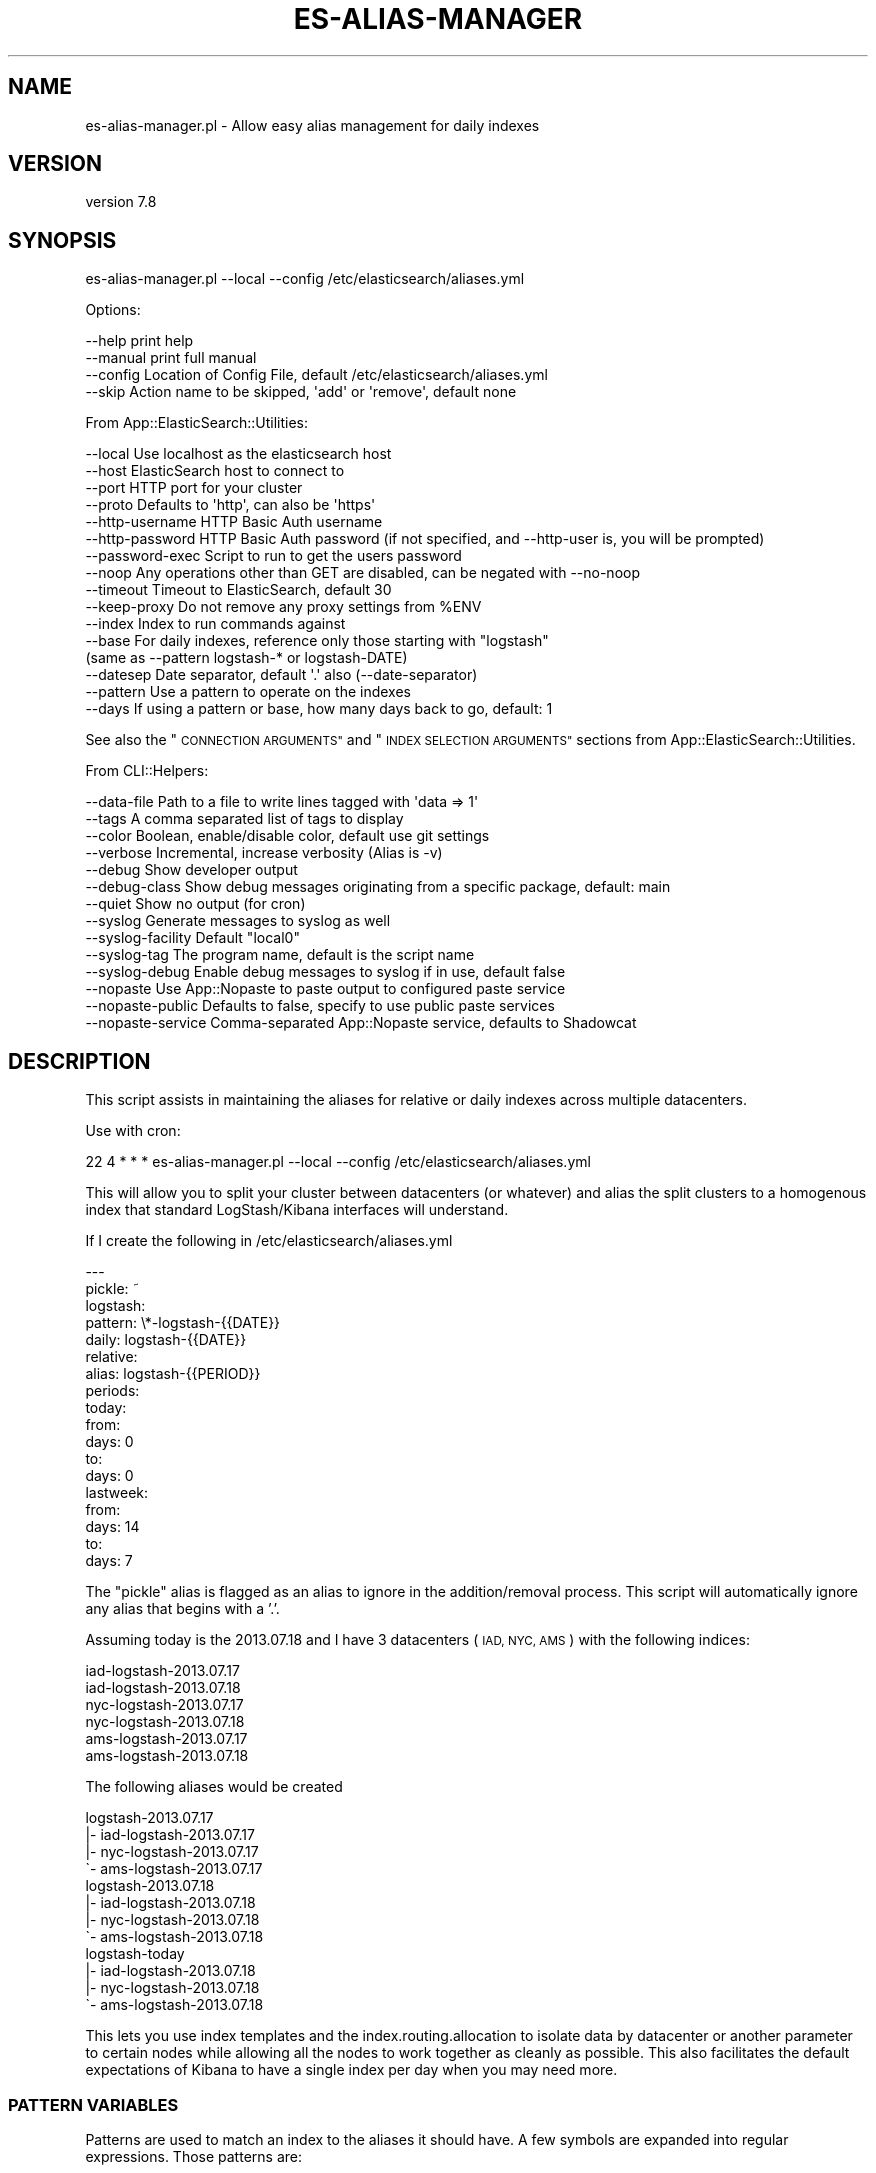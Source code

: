 .\" Automatically generated by Pod::Man 4.14 (Pod::Simple 3.40)
.\"
.\" Standard preamble:
.\" ========================================================================
.de Sp \" Vertical space (when we can't use .PP)
.if t .sp .5v
.if n .sp
..
.de Vb \" Begin verbatim text
.ft CW
.nf
.ne \\$1
..
.de Ve \" End verbatim text
.ft R
.fi
..
.\" Set up some character translations and predefined strings.  \*(-- will
.\" give an unbreakable dash, \*(PI will give pi, \*(L" will give a left
.\" double quote, and \*(R" will give a right double quote.  \*(C+ will
.\" give a nicer C++.  Capital omega is used to do unbreakable dashes and
.\" therefore won't be available.  \*(C` and \*(C' expand to `' in nroff,
.\" nothing in troff, for use with C<>.
.tr \(*W-
.ds C+ C\v'-.1v'\h'-1p'\s-2+\h'-1p'+\s0\v'.1v'\h'-1p'
.ie n \{\
.    ds -- \(*W-
.    ds PI pi
.    if (\n(.H=4u)&(1m=24u) .ds -- \(*W\h'-12u'\(*W\h'-12u'-\" diablo 10 pitch
.    if (\n(.H=4u)&(1m=20u) .ds -- \(*W\h'-12u'\(*W\h'-8u'-\"  diablo 12 pitch
.    ds L" ""
.    ds R" ""
.    ds C` ""
.    ds C' ""
'br\}
.el\{\
.    ds -- \|\(em\|
.    ds PI \(*p
.    ds L" ``
.    ds R" ''
.    ds C`
.    ds C'
'br\}
.\"
.\" Escape single quotes in literal strings from groff's Unicode transform.
.ie \n(.g .ds Aq \(aq
.el       .ds Aq '
.\"
.\" If the F register is >0, we'll generate index entries on stderr for
.\" titles (.TH), headers (.SH), subsections (.SS), items (.Ip), and index
.\" entries marked with X<> in POD.  Of course, you'll have to process the
.\" output yourself in some meaningful fashion.
.\"
.\" Avoid warning from groff about undefined register 'F'.
.de IX
..
.nr rF 0
.if \n(.g .if rF .nr rF 1
.if (\n(rF:(\n(.g==0)) \{\
.    if \nF \{\
.        de IX
.        tm Index:\\$1\t\\n%\t"\\$2"
..
.        if !\nF==2 \{\
.            nr % 0
.            nr F 2
.        \}
.    \}
.\}
.rr rF
.\" ========================================================================
.\"
.IX Title "ES-ALIAS-MANAGER 1"
.TH ES-ALIAS-MANAGER 1 "2020-09-16" "perl v5.32.0" "User Contributed Perl Documentation"
.\" For nroff, turn off justification.  Always turn off hyphenation; it makes
.\" way too many mistakes in technical documents.
.if n .ad l
.nh
.SH "NAME"
es\-alias\-manager.pl \- Allow easy alias management for daily indexes
.SH "VERSION"
.IX Header "VERSION"
version 7.8
.SH "SYNOPSIS"
.IX Header "SYNOPSIS"
es\-alias\-manager.pl \-\-local \-\-config /etc/elasticsearch/aliases.yml
.PP
Options:
.PP
.Vb 4
\&    \-\-help              print help
\&    \-\-manual            print full manual
\&    \-\-config            Location of Config File, default /etc/elasticsearch/aliases.yml
\&    \-\-skip              Action name to be skipped, \*(Aqadd\*(Aq or \*(Aqremove\*(Aq, default none
.Ve
.PP
From App::ElasticSearch::Utilities:
.PP
.Vb 10
\&    \-\-local         Use localhost as the elasticsearch host
\&    \-\-host          ElasticSearch host to connect to
\&    \-\-port          HTTP port for your cluster
\&    \-\-proto         Defaults to \*(Aqhttp\*(Aq, can also be \*(Aqhttps\*(Aq
\&    \-\-http\-username HTTP Basic Auth username
\&    \-\-http\-password HTTP Basic Auth password (if not specified, and \-\-http\-user is, you will be prompted)
\&    \-\-password\-exec Script to run to get the users password
\&    \-\-noop          Any operations other than GET are disabled, can be negated with \-\-no\-noop
\&    \-\-timeout       Timeout to ElasticSearch, default 30
\&    \-\-keep\-proxy    Do not remove any proxy settings from %ENV
\&    \-\-index         Index to run commands against
\&    \-\-base          For daily indexes, reference only those starting with "logstash"
\&                     (same as \-\-pattern logstash\-* or logstash\-DATE)
\&    \-\-datesep       Date separator, default \*(Aq.\*(Aq also (\-\-date\-separator)
\&    \-\-pattern       Use a pattern to operate on the indexes
\&    \-\-days          If using a pattern or base, how many days back to go, default: 1
.Ve
.PP
See also the \*(L"\s-1CONNECTION ARGUMENTS\*(R"\s0 and \*(L"\s-1INDEX SELECTION ARGUMENTS\*(R"\s0 sections from App::ElasticSearch::Utilities.
.PP
From CLI::Helpers:
.PP
.Vb 10
\&    \-\-data\-file         Path to a file to write lines tagged with \*(Aqdata => 1\*(Aq
\&    \-\-tags              A comma separated list of tags to display
\&    \-\-color             Boolean, enable/disable color, default use git settings
\&    \-\-verbose           Incremental, increase verbosity (Alias is \-v)
\&    \-\-debug             Show developer output
\&    \-\-debug\-class       Show debug messages originating from a specific package, default: main
\&    \-\-quiet             Show no output (for cron)
\&    \-\-syslog            Generate messages to syslog as well
\&    \-\-syslog\-facility   Default "local0"
\&    \-\-syslog\-tag        The program name, default is the script name
\&    \-\-syslog\-debug      Enable debug messages to syslog if in use, default false
\&    \-\-nopaste           Use App::Nopaste to paste output to configured paste service
\&    \-\-nopaste\-public    Defaults to false, specify to use public paste services
\&    \-\-nopaste\-service   Comma\-separated App::Nopaste service, defaults to Shadowcat
.Ve
.SH "DESCRIPTION"
.IX Header "DESCRIPTION"
This script assists in maintaining the aliases for relative or daily indexes across multiple datacenters.
.PP
Use with cron:
.PP
.Vb 1
\&    22 4 * * * es\-alias\-manager.pl \-\-local \-\-config /etc/elasticsearch/aliases.yml
.Ve
.PP
This will allow you to split your cluster between datacenters (or whatever) and alias the split clusters
to a homogenous index that standard LogStash/Kibana interfaces will understand.
.PP
If I create the following in /etc/elasticsearch/aliases.yml
.PP
.Vb 10
\&    \-\-\-
\&    pickle: ~
\&    logstash:
\&      pattern: \e*\-logstash\-{{DATE}}
\&      daily: logstash\-{{DATE}}
\&      relative:
\&        alias: logstash\-{{PERIOD}}
\&        periods:
\&          today:
\&            from:
\&              days: 0
\&            to:
\&              days: 0
\&          lastweek:
\&            from:
\&              days: 14
\&            to:
\&              days: 7
.Ve
.PP
The \f(CW\*(C`pickle\*(C'\fR alias is flagged as an alias to ignore in the addition/removal
process. This script will automatically ignore any alias that begins with a '.'.
.PP
Assuming today is the 2013.07.18 and I have 3 datacenters (\s-1IAD, NYC, AMS\s0) with the following indices:
.PP
.Vb 6
\&    iad\-logstash\-2013.07.17
\&    iad\-logstash\-2013.07.18
\&    nyc\-logstash\-2013.07.17
\&    nyc\-logstash\-2013.07.18
\&    ams\-logstash\-2013.07.17
\&    ams\-logstash\-2013.07.18
.Ve
.PP
The following aliases would be created
.PP
.Vb 4
\&    logstash\-2013.07.17
\&        |\- iad\-logstash\-2013.07.17
\&        |\- nyc\-logstash\-2013.07.17
\&        \`\- ams\-logstash\-2013.07.17
\&
\&    logstash\-2013.07.18
\&        |\- iad\-logstash\-2013.07.18
\&        |\- nyc\-logstash\-2013.07.18
\&        \`\- ams\-logstash\-2013.07.18
\&
\&    logstash\-today
\&        |\- iad\-logstash\-2013.07.18
\&        |\- nyc\-logstash\-2013.07.18
\&        \`\- ams\-logstash\-2013.07.18
.Ve
.PP
This lets you use index templates and the index.routing.allocation to isolate data by datacenter or another
parameter to certain nodes while allowing all the nodes to work together as cleanly as possible.  This also facilitates
the default expectations of Kibana to have a single index per day when you may need more.
.SS "\s-1PATTERN VARIABLES\s0"
.IX Subsection "PATTERN VARIABLES"
Patterns are used to match an index to the aliases it should have.  A few symbols are expanded into
regular expressions.  Those patterns are:
.PP
.Vb 3
\&    The \*(Aq*\*(Aq expands to match any number of any characters.
\&    The \*(Aq?\*(Aq expands to match any single character.
\&    {{DATE}} expands to match YYYY.MM.DD, YYYY\-MM\-DD, or YYYYMMDD
.Ve
.SS "\s-1ALIAS VARIABLES\s0"
.IX Subsection "ALIAS VARIABLES"
For daily indices, the following variables are available:
.PP
.Vb 1
\&    {{DATE}} \- Expands to YYYY.MM.DD for the current day of the current index
.Ve
.PP
For relative period indices, the following variable is \fBrequired\fR.
.PP
.Vb 1
\&    {{PERIOD}} \- Name of the period
.Ve
.SH "OPTIONS"
.IX Header "OPTIONS"
.IP "\fBconfig\fR" 8
.IX Item "config"
Location of the config file, default is /etc/elasticsearch/aliases.yml
.IP "\fBskip\fR" 8
.IX Item "skip"
Optionally skip a phase of alias management, valid phases are: add, remove
.SH "AUTHOR"
.IX Header "AUTHOR"
Brad Lhotsky <brad@divisionbyzero.net>
.SH "COPYRIGHT AND LICENSE"
.IX Header "COPYRIGHT AND LICENSE"
This software is Copyright (c) 2020 by Brad Lhotsky.
.PP
This is free software, licensed under:
.PP
.Vb 1
\&  The (three\-clause) BSD License
.Ve
